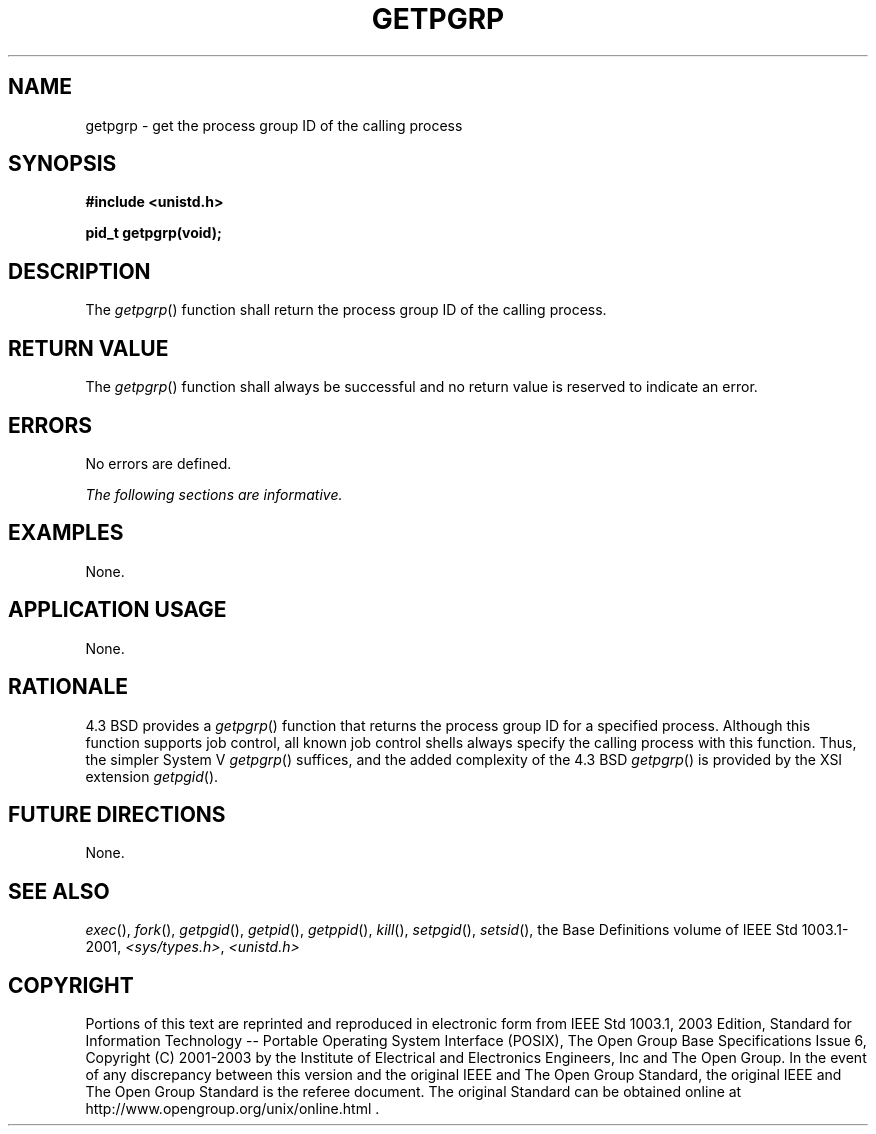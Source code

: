 .\" Copyright (c) 2001-2003 The Open Group, All Rights Reserved 
.TH "GETPGRP" 3 2003 "IEEE/The Open Group" "POSIX Programmer's Manual"
.\" getpgrp 
.SH NAME
getpgrp \- get the process group ID of the calling process
.SH SYNOPSIS
.LP
\fB#include <unistd.h>
.br
.sp
pid_t getpgrp(void);
.br
\fP
.SH DESCRIPTION
.LP
The \fIgetpgrp\fP() function shall return the process group ID of
the calling process.
.SH RETURN VALUE
.LP
The \fIgetpgrp\fP() function shall always be successful and no return
value is reserved to indicate an error.
.SH ERRORS
.LP
No errors are defined.
.LP
\fIThe following sections are informative.\fP
.SH EXAMPLES
.LP
None.
.SH APPLICATION USAGE
.LP
None.
.SH RATIONALE
.LP
4.3 BSD provides a \fIgetpgrp\fP() function that returns the process
group ID for a specified process. Although this function
supports job control, all known job control shells always specify
the calling process with this function. Thus, the simpler System
V \fIgetpgrp\fP() suffices, and the added complexity of the 4.3 BSD
\fIgetpgrp\fP() is provided by the XSI extension \fIgetpgid\fP().
.SH FUTURE DIRECTIONS
.LP
None.
.SH SEE ALSO
.LP
\fIexec\fP(), \fIfork\fP(), \fIgetpgid\fP(), \fIgetpid\fP(), \fIgetppid\fP(),
\fIkill\fP(), \fIsetpgid\fP(), \fIsetsid\fP(), the
Base Definitions volume of IEEE\ Std\ 1003.1-2001, \fI<sys/types.h>\fP,
\fI<unistd.h>\fP
.SH COPYRIGHT
Portions of this text are reprinted and reproduced in electronic form
from IEEE Std 1003.1, 2003 Edition, Standard for Information Technology
-- Portable Operating System Interface (POSIX), The Open Group Base
Specifications Issue 6, Copyright (C) 2001-2003 by the Institute of
Electrical and Electronics Engineers, Inc and The Open Group. In the
event of any discrepancy between this version and the original IEEE and
The Open Group Standard, the original IEEE and The Open Group Standard
is the referee document. The original Standard can be obtained online at
http://www.opengroup.org/unix/online.html .
